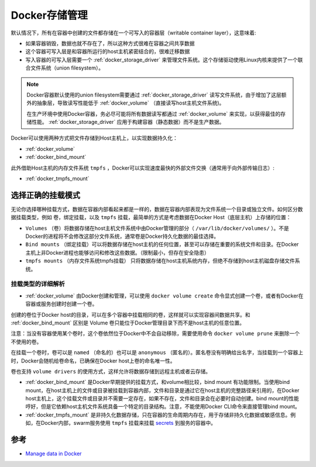 .. _docker_storage:

===================
Docker存储管理
===================

默认情况下，所有在容器中创建的文件都存储在一个可写入的容器层（writable container layer），这意味着:

- 如果容器销毁，数据也就不存在了，所以这种方式很难在容器之间共享数据
- 这个容器可写入层是和容器所运行的host主机紧密结合的，很难迁移数据
- 写入容器的可写入层需要一个 :ref:`docker_storage_driver` 来管理文件系统。这个存储驱动使用Linux内核来提供了一个联合文件系统（union filesystem）。

.. note::

   Docker容器默认使用的union filesystem需要通过 :ref:`docker_storage_driver` 读写文件系统，由于增加了这层额外的抽象层，导致读写性能低于 :ref:`docker_volume` （直接读写host主机文件系统)。

   在生产环境中使用Docker容器，务必尽可能将所有数据读写都通过 :ref:`docker_volume` 来实现，以获得最佳的存储性能。 :ref:`docker_storage_driver` 应用于构建容器（静态数据）而不是生产数据。

Docker可以使用两种方式把文件存储到Host主机上，以实现数据持久化：

- :ref:`docker_volume`
- :ref:`docker_bind_mount`

此外借助Host主机的内存文件系统 ``tmpfs`` ，Docker可以实现速度最快的外部文件交换（通常用于向外部传输日志）:

- :ref:`docker_tmpfs_mount`

选择正确的挂载模式
======================

无论你选择哪种挂载方式，数据在容器内部看起来都是一样的，数据在容器内部表现为文件系统一个目录或独立文件。如何区分数据挂载类型，例如 卷，绑定挂载，以及 ``tmpfs`` 挂载，最简单的方式是考虑数据在Docker Host（底层主机）上存储的位置：

.. image:: ../_static/docker/types-of-mounts.png

- ``Volumes`` （卷）将数据存储在host主机文件系统中由Docker管理的部分（ ``/var/lib/docker/volumes/`` ）。不是Docker的进程将不会修改这部分文件系统，通常卷是Docker持久化数据的最佳选择。
- ``Bind mounts`` （绑定挂载）可以将数据存储在host主机的任何位置，甚至可以存储在重要的系统文件和目录。在Docker主机上非Docker进程也能够访问和修改这些数据。（限制最小，但存在安全隐患）
- ``tmpfs mounts``  （内存文件系统tmpfs挂载） 只将数据存储在host主机系统内存，但绝不存储到host主机磁盘存储文件系统。

挂载类型的详细解析
-------------------

- :ref:`docker_volume` 由Docker创建和管理，可以使用 ``docker volume create`` 命令显式创建一个卷，或者有Docker在容器或服务创建时创建一个卷。

创建的卷位于Docker host的目录，可以在多个容器中挂载相同的卷，这样就可以实现容器间数据共享。和 :ref:`docker_bind_mount` 区别是 Volume 卷只能位于Docker管理目录下而不是host主机的任意位置。

注意：当没有容器使用某个卷时，这个卷依然位于Docker中不会自动移除，需要使用命令 ``docker volume prune`` 来删除一个不使用的卷。

在挂载一个卷时，卷可以是 ``named`` （命名的）也可以是 ``anonymous`` （匿名的）。匿名卷没有明确给出名字，当挂载到一个容器上时，Docker会随机给卷命名，已确保在Docker host上卷的命名唯一性。

卷也支持 ``volume drivers`` 的使用方式，这样允许将数据存储到远程主机或者云存储。

- :ref:`docker_bind_mount` 是Docker早期提供的挂载方式，和volume相比较，bind mount 有功能限制。当使用bind mount，在host主机上的文件或目录被挂载到容器内部，文件和目录是通过它在host主机的完整路径来引用的，在Docker host主机上，这个挂载文件或目录并不需要一定存在，如果不存在，文件和目录会在必要时自动创建。bind mount的性能哼好，但是它依赖host主机文件系统具备一个特定的目录结构。注意，不能使用Docker CLI命令来直接管理bind mount。

- :ref:`docker_tmpfs_mount` 是非持久化数据存储，只在容器的生命周期内存在，用于存储非持久化数据或敏感信息。例如，在Docker内部，swarm服务使用 ``tmpfs`` 挂载来挂载 `secrets <https://docs.docker.com/engine/swarm/secrets/>`_ 到服务的容器中。

参考
========

- `Manage data in Docker <https://docs.docker.com/storage/>`_
